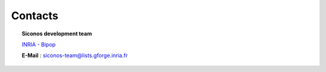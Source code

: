 .. _contacts:


========
Contacts
========

.. topic:: Siconos development team

	`INRIA - Bipop`_

	**E-Mail** : siconos-team@lists.gforge.inria.fr

.. _INRIA - Bipop: http://www.inrialpes.fr/bipop/
